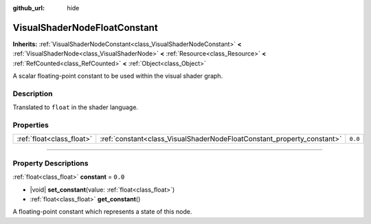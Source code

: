 :github_url: hide

.. DO NOT EDIT THIS FILE!!!
.. Generated automatically from Godot engine sources.
.. Generator: https://github.com/godotengine/godot/tree/master/doc/tools/make_rst.py.
.. XML source: https://github.com/godotengine/godot/tree/master/doc/classes/VisualShaderNodeFloatConstant.xml.

.. _class_VisualShaderNodeFloatConstant:

VisualShaderNodeFloatConstant
=============================

**Inherits:** :ref:`VisualShaderNodeConstant<class_VisualShaderNodeConstant>` **<** :ref:`VisualShaderNode<class_VisualShaderNode>` **<** :ref:`Resource<class_Resource>` **<** :ref:`RefCounted<class_RefCounted>` **<** :ref:`Object<class_Object>`

A scalar floating-point constant to be used within the visual shader graph.

.. rst-class:: classref-introduction-group

Description
-----------

Translated to ``float`` in the shader language.

.. rst-class:: classref-reftable-group

Properties
----------

.. table::
   :widths: auto

   +---------------------------+------------------------------------------------------------------------+---------+
   | :ref:`float<class_float>` | :ref:`constant<class_VisualShaderNodeFloatConstant_property_constant>` | ``0.0`` |
   +---------------------------+------------------------------------------------------------------------+---------+

.. rst-class:: classref-section-separator

----

.. rst-class:: classref-descriptions-group

Property Descriptions
---------------------

.. _class_VisualShaderNodeFloatConstant_property_constant:

.. rst-class:: classref-property

:ref:`float<class_float>` **constant** = ``0.0``

.. rst-class:: classref-property-setget

- |void| **set_constant**\ (\ value\: :ref:`float<class_float>`\ )
- :ref:`float<class_float>` **get_constant**\ (\ )

A floating-point constant which represents a state of this node.

.. |virtual| replace:: :abbr:`virtual (This method should typically be overridden by the user to have any effect.)`
.. |const| replace:: :abbr:`const (This method has no side effects. It doesn't modify any of the instance's member variables.)`
.. |vararg| replace:: :abbr:`vararg (This method accepts any number of arguments after the ones described here.)`
.. |constructor| replace:: :abbr:`constructor (This method is used to construct a type.)`
.. |static| replace:: :abbr:`static (This method doesn't need an instance to be called, so it can be called directly using the class name.)`
.. |operator| replace:: :abbr:`operator (This method describes a valid operator to use with this type as left-hand operand.)`
.. |bitfield| replace:: :abbr:`BitField (This value is an integer composed as a bitmask of the following flags.)`
.. |void| replace:: :abbr:`void (No return value.)`
